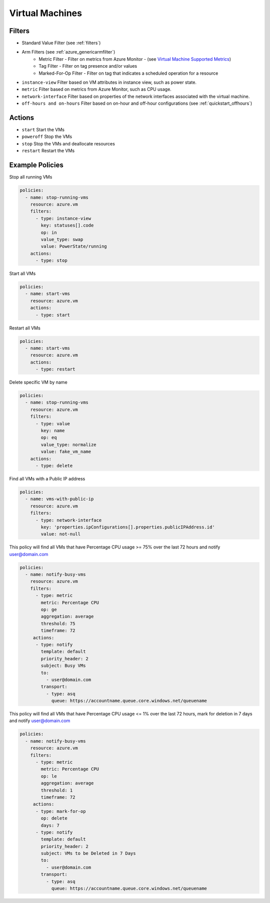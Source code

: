 .. _azure_vm:

Virtual Machines
================

Filters
-------
- Standard Value Filter (see :ref:`filters`)
- Arm Filters (see :ref:`azure_genericarmfilter`)
    - Metric Filter - Filter on metrics from Azure Monitor - (see `Virtual Machine Supported Metrics <https://docs.microsoft.com/en-us/azure/monitoring-and-diagnostics/monitoring-supported-metrics#microsoftcomputevirtualmachines/>`_)
    - Tag Filter - Filter on tag presence and/or values
    - Marked-For-Op Filter - Filter on tag that indicates a scheduled operation for a resource
- ``instance-view``
  Filter based on VM attributes in instance view, such as power state.

  .. c7n-schema:: InstanceViewFilter
       :module: c7n_azure.resources.vm

- ``metric``
  Filter based on metrics from Azure Monitor, such as CPU usage.

  .. c7n-schema:: MetricFilter
       :module: c7n_azure.filters

- ``network-interface``
  Filter based on properties of the network interfaces associated with the virtual machine.

  .. c7n-schema:: NetworkInterfaceFilter
        :module: c7n_azure.resources.vm

- ``off-hours and on-hours``
  Filter based on on-hour and off-hour configurations (see :ref:`quickstart_offhours`)

Actions
-------
- ``start``
  Start the VMs

  .. c7n-schema:: VmStartAction
       :module: c7n_azure.resources.vm

- ``poweroff``
  Stop the VMs

  .. c7n-schema:: VmPowerOffAction
        :module: c7n_azure.resources.vm

- ``stop``
  Stop the VMs and deallocate resources

  .. c7n-schema:: VmStopAction
        :module: c7n_azure.resources.vm

- ``restart``
  Restart the VMs

  .. c7n-schema:: VmRestartAction
        :module: c7n_azure.resources.vm 

Example Policies
----------------

Stop all running VMs

.. code-block:: yaml

    policies:
      - name: stop-running-vms
        resource: azure.vm
        filters:
          - type: instance-view
            key: statuses[].code
            op: in
            value_type: swap
            value: PowerState/running
        actions:
          - type: stop

Start all VMs

.. code-block:: yaml

    policies:
      - name: start-vms
        resource: azure.vm
        actions:
          - type: start

Restart all VMs

.. code-block:: yaml

    policies:
      - name: start-vms
        resource: azure.vm
        actions:
          - type: restart

Delete specific VM by name

.. code-block:: yaml

    policies:
      - name: stop-running-vms
        resource: azure.vm
        filters:
          - type: value
            key: name
            op: eq
            value_type: normalize
            value: fake_vm_name
        actions:
          - type: delete

Find all VMs with a Public IP address

.. code-block:: yaml

    policies:
      - name: vms-with-public-ip
        resource: azure.vm
        filters:
          - type: network-interface
            key: 'properties.ipConfigurations[].properties.publicIPAddress.id'
            value: not-null

This policy will find all VMs that have Percentage CPU usage >= 75% over the last 72 hours and notify user@domain.com

.. code-block:: yaml

    policies:
      - name: notify-busy-vms
        resource: azure.vm
        filters:
          - type: metric
            metric: Percentage CPU
            op: ge
            aggregation: average
            threshold: 75
            timeframe: 72
         actions:
          - type: notify
            template: default
            priority_header: 2
            subject: Busy VMs
            to:
              - user@domain.com
            transport:
              - type: asq
                queue: https://accountname.queue.core.windows.net/queuename

This policy will find all VMs that have Percentage CPU usage <= 1% over the last 72 hours, mark for deletion in 7 days and notify user@domain.com

.. code-block:: yaml

    policies:
      - name: notify-busy-vms
        resource: azure.vm
        filters:
          - type: metric
            metric: Percentage CPU
            op: le
            aggregation: average
            threshold: 1
            timeframe: 72
         actions:
          - type: mark-for-op
            op: delete
            days: 7
          - type: notify
            template: default
            priority_header: 2
            subject: VMs to be Deleted in 7 Days
            to:
              - user@domain.com
            transport:
              - type: asq
                queue: https://accountname.queue.core.windows.net/queuename
